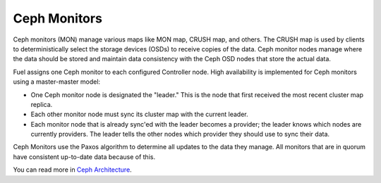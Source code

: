 .. _ceph-mon-arch:

Ceph Monitors
-------------

Ceph monitors (MON) manage various maps like MON map, CRUSH map, and others.
The CRUSH map is used by clients
to deterministically select the storage devices (OSDs)
to receive copies of the data.
Ceph monitor nodes  manage where the data should be stored
and maintain data consistency with the Ceph OSD nodes
that store the actual data.

Fuel assigns one Ceph monitor to each configured Controller node.
High availability is implemented for Ceph monitors
using a master-master model:

- One Ceph monitor node is designated the "leader."
  This is the node that first received
  the most recent cluster map replica.
- Each other monitor node must sync its cluster map with the current leader.
- Each monitor node that is already sync'ed with the leader becomes a provider;
  the leader knows which nodes are currently providers.
  The leader tells the other nodes which provider
  they should use to sync their data.

Ceph Monitors use the Paxos algorithm
to determine all updates to the data they manage.
All monitors that are in quorum
have consistent up-to-date data because of this.

You can read more in `Ceph Architecture
<http://ceph.com/docs/master/architecture>`_.

